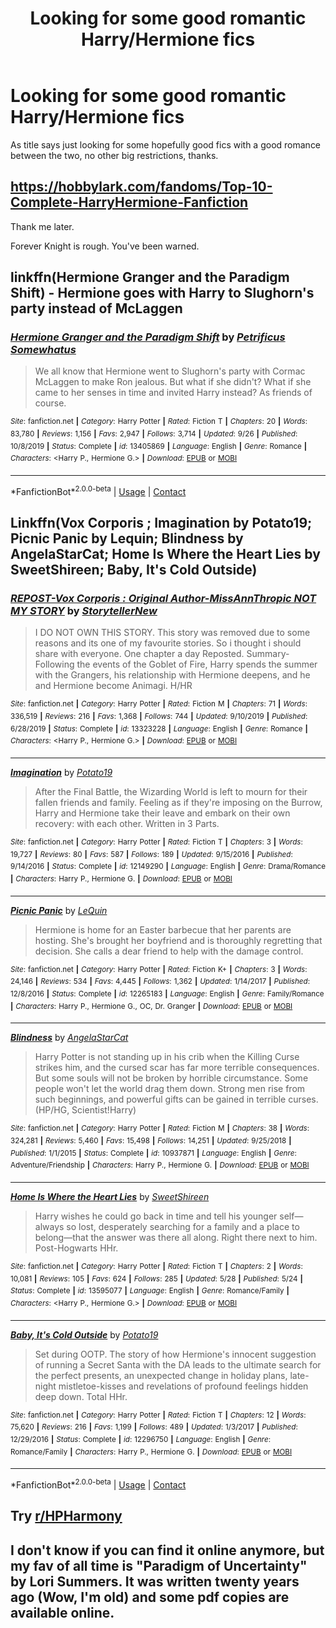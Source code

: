 #+TITLE: Looking for some good romantic Harry/Hermione fics

* Looking for some good romantic Harry/Hermione fics
:PROPERTIES:
:Author: knockoffacc123
:Score: 7
:DateUnix: 1608974335.0
:DateShort: 2020-Dec-26
:FlairText: Request
:END:
As title says just looking for some hopefully good fics with a good romance between the two, no other big restrictions, thanks.


** [[https://hobbylark.com/fandoms/Top-10-Complete-HarryHermione-Fanfiction]]

Thank me later.

Forever Knight is rough. You've been warned.
:PROPERTIES:
:Author: MickyGarmsir
:Score: 6
:DateUnix: 1608979608.0
:DateShort: 2020-Dec-26
:END:


** linkffn(Hermione Granger and the Paradigm Shift) - Hermione goes with Harry to Slughorn's party instead of McLaggen
:PROPERTIES:
:Author: redpxtato
:Score: 2
:DateUnix: 1609011756.0
:DateShort: 2020-Dec-26
:END:

*** [[https://www.fanfiction.net/s/13405869/1/][*/Hermione Granger and the Paradigm Shift/*]] by [[https://www.fanfiction.net/u/11491751/Petrificus-Somewhatus][/Petrificus Somewhatus/]]

#+begin_quote
  We all know that Hermione went to Slughorn's party with Cormac McLaggen to make Ron jealous. But what if she didn't? What if she came to her senses in time and invited Harry instead? As friends of course.
#+end_quote

^{/Site/:} ^{fanfiction.net} ^{*|*} ^{/Category/:} ^{Harry} ^{Potter} ^{*|*} ^{/Rated/:} ^{Fiction} ^{T} ^{*|*} ^{/Chapters/:} ^{20} ^{*|*} ^{/Words/:} ^{83,780} ^{*|*} ^{/Reviews/:} ^{1,156} ^{*|*} ^{/Favs/:} ^{2,947} ^{*|*} ^{/Follows/:} ^{3,714} ^{*|*} ^{/Updated/:} ^{9/26} ^{*|*} ^{/Published/:} ^{10/8/2019} ^{*|*} ^{/Status/:} ^{Complete} ^{*|*} ^{/id/:} ^{13405869} ^{*|*} ^{/Language/:} ^{English} ^{*|*} ^{/Genre/:} ^{Romance} ^{*|*} ^{/Characters/:} ^{<Harry} ^{P.,} ^{Hermione} ^{G.>} ^{*|*} ^{/Download/:} ^{[[http://www.ff2ebook.com/old/ffn-bot/index.php?id=13405869&source=ff&filetype=epub][EPUB]]} ^{or} ^{[[http://www.ff2ebook.com/old/ffn-bot/index.php?id=13405869&source=ff&filetype=mobi][MOBI]]}

--------------

*FanfictionBot*^{2.0.0-beta} | [[https://github.com/FanfictionBot/reddit-ffn-bot/wiki/Usage][Usage]] | [[https://www.reddit.com/message/compose?to=tusing][Contact]]
:PROPERTIES:
:Author: FanfictionBot
:Score: 2
:DateUnix: 1609011784.0
:DateShort: 2020-Dec-26
:END:


** Linkffn(Vox Corporis ; Imagination by Potato19; Picnic Panic by Lequin; Blindness by AngelaStarCat; Home Is Where the Heart Lies by SweetShireen; Baby, It's Cold Outside)
:PROPERTIES:
:Author: rohan62442
:Score: 1
:DateUnix: 1609050891.0
:DateShort: 2020-Dec-27
:END:

*** [[https://www.fanfiction.net/s/13323228/1/][*/REPOST-Vox Corporis : Original Author-MissAnnThropic NOT MY STORY/*]] by [[https://www.fanfiction.net/u/8683300/StorytellerNew][/StorytellerNew/]]

#+begin_quote
  I DO NOT OWN THIS STORY. This story was removed due to some reasons and its one of my favourite stories. So i thought i should share with everyone. One chapter a day Reposted. Summary-Following the events of the Goblet of Fire, Harry spends the summer with the Grangers, his relationship with Hermione deepens, and he and Hermione become Animagi. H/HR
#+end_quote

^{/Site/:} ^{fanfiction.net} ^{*|*} ^{/Category/:} ^{Harry} ^{Potter} ^{*|*} ^{/Rated/:} ^{Fiction} ^{M} ^{*|*} ^{/Chapters/:} ^{71} ^{*|*} ^{/Words/:} ^{336,519} ^{*|*} ^{/Reviews/:} ^{216} ^{*|*} ^{/Favs/:} ^{1,368} ^{*|*} ^{/Follows/:} ^{744} ^{*|*} ^{/Updated/:} ^{9/10/2019} ^{*|*} ^{/Published/:} ^{6/28/2019} ^{*|*} ^{/Status/:} ^{Complete} ^{*|*} ^{/id/:} ^{13323228} ^{*|*} ^{/Language/:} ^{English} ^{*|*} ^{/Genre/:} ^{Romance} ^{*|*} ^{/Characters/:} ^{<Harry} ^{P.,} ^{Hermione} ^{G.>} ^{*|*} ^{/Download/:} ^{[[http://www.ff2ebook.com/old/ffn-bot/index.php?id=13323228&source=ff&filetype=epub][EPUB]]} ^{or} ^{[[http://www.ff2ebook.com/old/ffn-bot/index.php?id=13323228&source=ff&filetype=mobi][MOBI]]}

--------------

[[https://www.fanfiction.net/s/12149290/1/][*/Imagination/*]] by [[https://www.fanfiction.net/u/5594536/Potato19][/Potato19/]]

#+begin_quote
  After the Final Battle, the Wizarding World is left to mourn for their fallen friends and family. Feeling as if they're imposing on the Burrow, Harry and Hermione take their leave and embark on their own recovery: with each other. Written in 3 Parts.
#+end_quote

^{/Site/:} ^{fanfiction.net} ^{*|*} ^{/Category/:} ^{Harry} ^{Potter} ^{*|*} ^{/Rated/:} ^{Fiction} ^{T} ^{*|*} ^{/Chapters/:} ^{3} ^{*|*} ^{/Words/:} ^{19,727} ^{*|*} ^{/Reviews/:} ^{80} ^{*|*} ^{/Favs/:} ^{587} ^{*|*} ^{/Follows/:} ^{189} ^{*|*} ^{/Updated/:} ^{9/15/2016} ^{*|*} ^{/Published/:} ^{9/14/2016} ^{*|*} ^{/Status/:} ^{Complete} ^{*|*} ^{/id/:} ^{12149290} ^{*|*} ^{/Language/:} ^{English} ^{*|*} ^{/Genre/:} ^{Drama/Romance} ^{*|*} ^{/Characters/:} ^{Harry} ^{P.,} ^{Hermione} ^{G.} ^{*|*} ^{/Download/:} ^{[[http://www.ff2ebook.com/old/ffn-bot/index.php?id=12149290&source=ff&filetype=epub][EPUB]]} ^{or} ^{[[http://www.ff2ebook.com/old/ffn-bot/index.php?id=12149290&source=ff&filetype=mobi][MOBI]]}

--------------

[[https://www.fanfiction.net/s/12265183/1/][*/Picnic Panic/*]] by [[https://www.fanfiction.net/u/1634726/LeQuin][/LeQuin/]]

#+begin_quote
  Hermione is home for an Easter barbecue that her parents are hosting. She's brought her boyfriend and is thoroughly regretting that decision. She calls a dear friend to help with the damage control.
#+end_quote

^{/Site/:} ^{fanfiction.net} ^{*|*} ^{/Category/:} ^{Harry} ^{Potter} ^{*|*} ^{/Rated/:} ^{Fiction} ^{K+} ^{*|*} ^{/Chapters/:} ^{3} ^{*|*} ^{/Words/:} ^{24,146} ^{*|*} ^{/Reviews/:} ^{534} ^{*|*} ^{/Favs/:} ^{4,445} ^{*|*} ^{/Follows/:} ^{1,362} ^{*|*} ^{/Updated/:} ^{1/14/2017} ^{*|*} ^{/Published/:} ^{12/8/2016} ^{*|*} ^{/Status/:} ^{Complete} ^{*|*} ^{/id/:} ^{12265183} ^{*|*} ^{/Language/:} ^{English} ^{*|*} ^{/Genre/:} ^{Family/Romance} ^{*|*} ^{/Characters/:} ^{Harry} ^{P.,} ^{Hermione} ^{G.,} ^{OC,} ^{Dr.} ^{Granger} ^{*|*} ^{/Download/:} ^{[[http://www.ff2ebook.com/old/ffn-bot/index.php?id=12265183&source=ff&filetype=epub][EPUB]]} ^{or} ^{[[http://www.ff2ebook.com/old/ffn-bot/index.php?id=12265183&source=ff&filetype=mobi][MOBI]]}

--------------

[[https://www.fanfiction.net/s/10937871/1/][*/Blindness/*]] by [[https://www.fanfiction.net/u/717542/AngelaStarCat][/AngelaStarCat/]]

#+begin_quote
  Harry Potter is not standing up in his crib when the Killing Curse strikes him, and the cursed scar has far more terrible consequences. But some souls will not be broken by horrible circumstance. Some people won't let the world drag them down. Strong men rise from such beginnings, and powerful gifts can be gained in terrible curses. (HP/HG, Scientist!Harry)
#+end_quote

^{/Site/:} ^{fanfiction.net} ^{*|*} ^{/Category/:} ^{Harry} ^{Potter} ^{*|*} ^{/Rated/:} ^{Fiction} ^{M} ^{*|*} ^{/Chapters/:} ^{38} ^{*|*} ^{/Words/:} ^{324,281} ^{*|*} ^{/Reviews/:} ^{5,460} ^{*|*} ^{/Favs/:} ^{15,498} ^{*|*} ^{/Follows/:} ^{14,251} ^{*|*} ^{/Updated/:} ^{9/25/2018} ^{*|*} ^{/Published/:} ^{1/1/2015} ^{*|*} ^{/Status/:} ^{Complete} ^{*|*} ^{/id/:} ^{10937871} ^{*|*} ^{/Language/:} ^{English} ^{*|*} ^{/Genre/:} ^{Adventure/Friendship} ^{*|*} ^{/Characters/:} ^{Harry} ^{P.,} ^{Hermione} ^{G.} ^{*|*} ^{/Download/:} ^{[[http://www.ff2ebook.com/old/ffn-bot/index.php?id=10937871&source=ff&filetype=epub][EPUB]]} ^{or} ^{[[http://www.ff2ebook.com/old/ffn-bot/index.php?id=10937871&source=ff&filetype=mobi][MOBI]]}

--------------

[[https://www.fanfiction.net/s/13595077/1/][*/Home Is Where the Heart Lies/*]] by [[https://www.fanfiction.net/u/3714792/SweetShireen][/SweetShireen/]]

#+begin_quote
  Harry wishes he could go back in time and tell his younger self---always so lost, desperately searching for a family and a place to belong---that the answer was there all along. Right there next to him. Post-Hogwarts HHr.
#+end_quote

^{/Site/:} ^{fanfiction.net} ^{*|*} ^{/Category/:} ^{Harry} ^{Potter} ^{*|*} ^{/Rated/:} ^{Fiction} ^{T} ^{*|*} ^{/Chapters/:} ^{2} ^{*|*} ^{/Words/:} ^{10,081} ^{*|*} ^{/Reviews/:} ^{105} ^{*|*} ^{/Favs/:} ^{624} ^{*|*} ^{/Follows/:} ^{285} ^{*|*} ^{/Updated/:} ^{5/28} ^{*|*} ^{/Published/:} ^{5/24} ^{*|*} ^{/Status/:} ^{Complete} ^{*|*} ^{/id/:} ^{13595077} ^{*|*} ^{/Language/:} ^{English} ^{*|*} ^{/Genre/:} ^{Romance/Family} ^{*|*} ^{/Characters/:} ^{<Harry} ^{P.,} ^{Hermione} ^{G.>} ^{*|*} ^{/Download/:} ^{[[http://www.ff2ebook.com/old/ffn-bot/index.php?id=13595077&source=ff&filetype=epub][EPUB]]} ^{or} ^{[[http://www.ff2ebook.com/old/ffn-bot/index.php?id=13595077&source=ff&filetype=mobi][MOBI]]}

--------------

[[https://www.fanfiction.net/s/12296750/1/][*/Baby, It's Cold Outside/*]] by [[https://www.fanfiction.net/u/5594536/Potato19][/Potato19/]]

#+begin_quote
  Set during OOTP. The story of how Hermione's innocent suggestion of running a Secret Santa with the DA leads to the ultimate search for the perfect presents, an unexpected change in holiday plans, late-night mistletoe-kisses and revelations of profound feelings hidden deep down. Total HHr.
#+end_quote

^{/Site/:} ^{fanfiction.net} ^{*|*} ^{/Category/:} ^{Harry} ^{Potter} ^{*|*} ^{/Rated/:} ^{Fiction} ^{T} ^{*|*} ^{/Chapters/:} ^{12} ^{*|*} ^{/Words/:} ^{75,620} ^{*|*} ^{/Reviews/:} ^{216} ^{*|*} ^{/Favs/:} ^{1,199} ^{*|*} ^{/Follows/:} ^{489} ^{*|*} ^{/Updated/:} ^{1/3/2017} ^{*|*} ^{/Published/:} ^{12/29/2016} ^{*|*} ^{/Status/:} ^{Complete} ^{*|*} ^{/id/:} ^{12296750} ^{*|*} ^{/Language/:} ^{English} ^{*|*} ^{/Genre/:} ^{Romance/Family} ^{*|*} ^{/Characters/:} ^{Harry} ^{P.,} ^{Hermione} ^{G.} ^{*|*} ^{/Download/:} ^{[[http://www.ff2ebook.com/old/ffn-bot/index.php?id=12296750&source=ff&filetype=epub][EPUB]]} ^{or} ^{[[http://www.ff2ebook.com/old/ffn-bot/index.php?id=12296750&source=ff&filetype=mobi][MOBI]]}

--------------

*FanfictionBot*^{2.0.0-beta} | [[https://github.com/FanfictionBot/reddit-ffn-bot/wiki/Usage][Usage]] | [[https://www.reddit.com/message/compose?to=tusing][Contact]]
:PROPERTIES:
:Author: FanfictionBot
:Score: 2
:DateUnix: 1609050958.0
:DateShort: 2020-Dec-27
:END:


** Try [[/r/HPHarmony][r/HPHarmony]]
:PROPERTIES:
:Author: manatee-vs-walrus
:Score: 1
:DateUnix: 1608991485.0
:DateShort: 2020-Dec-26
:END:


** I don't know if you can find it online anymore, but my fav of all time is "Paradigm of Uncertainty" by Lori Summers. It was written twenty years ago (Wow, I'm old) and some pdf copies are available online.
:PROPERTIES:
:Author: Fluid_Ad_5839
:Score: 1
:DateUnix: 1616390871.0
:DateShort: 2021-Mar-22
:END:
